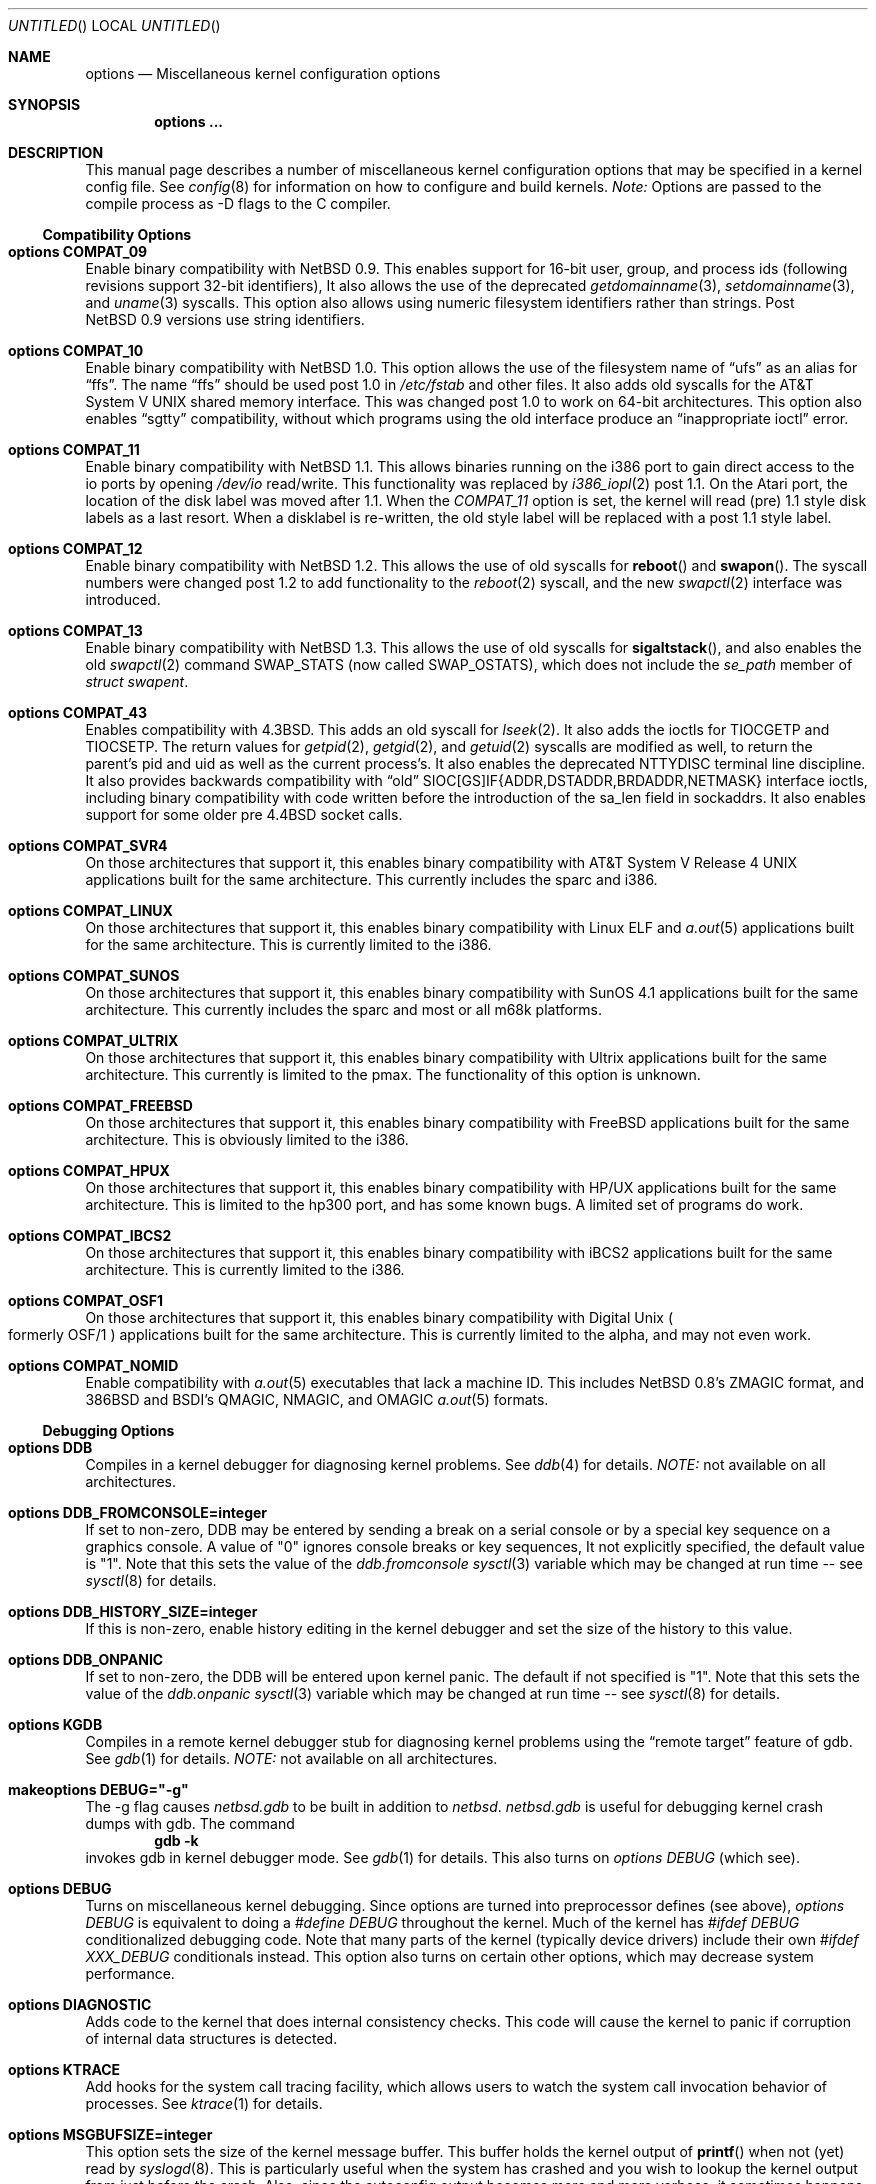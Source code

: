 .\"	$NetBSD: options.4,v 1.71 1999/03/10 09:31:17 erh Exp $
.\"
.\" Copyright (c) 1996
.\" 	Perry E. Metzger.  All rights reserved.
.\"
.\" Redistribution and use in source and binary forms, with or without
.\" modification, are permitted provided that the following conditions
.\" are met:
.\" 1. Redistributions of source code must retain the above copyright
.\"    notice, this list of conditions and the following disclaimer.
.\" 2. Redistributions in binary form must reproduce the above copyright
.\"    notice, this list of conditions and the following disclaimer in the
.\"    documentation and/or other materials provided with the distribution.
.\" 3. All advertising materials mentioning features or use of this software
.\"    must display the following acknowledgment:
.\"	This product includes software developed for the NetBSD Project
.\"	by Perry E. Metzger.
.\" 4. The name of the author may not be used to endorse or promote products
.\"    derived from this software without specific prior written permission.
.\"
.\" THIS SOFTWARE IS PROVIDED BY THE AUTHOR ``AS IS'' AND ANY EXPRESS OR
.\" IMPLIED WARRANTIES, INCLUDING, BUT NOT LIMITED TO, THE IMPLIED WARRANTIES
.\" OF MERCHANTABILITY AND FITNESS FOR A PARTICULAR PURPOSE ARE DISCLAIMED.
.\" IN NO EVENT SHALL THE AUTHOR BE LIABLE FOR ANY DIRECT, INDIRECT,
.\" INCIDENTAL, SPECIAL, EXEMPLARY, OR CONSEQUENTIAL DAMAGES (INCLUDING, BUT
.\" NOT LIMITED TO, PROCUREMENT OF SUBSTITUTE GOODS OR SERVICES; LOSS OF USE,
.\" DATA, OR PROFITS; OR BUSINESS INTERRUPTION) HOWEVER CAUSED AND ON ANY
.\" THEORY OF LIABILITY, WHETHER IN CONTRACT, STRICT LIABILITY, OR TORT
.\" (INCLUDING NEGLIGENCE OR OTHERWISE) ARISING IN ANY WAY OUT OF THE USE OF
.\" THIS SOFTWARE, EVEN IF ADVISED OF THE POSSIBILITY OF SUCH DAMAGE.
.\"
.\"
.Dd June 26, 1998
.Os NetBSD 1.3
.Dt OPTIONS 4
.Sh NAME
.Nm options
.Nd Miscellaneous kernel configuration options
.Sh SYNOPSIS
.Cd options ...
.Sh DESCRIPTION
This manual page describes a number of miscellaneous kernel
configuration options that may be specified in a kernel config
file.
See
.Xr config 8
for information on how to configure and build kernels.
.Em Note:
Options are passed to the compile process as -D flags to the C
compiler.
.Ss Compatibility Options
.Bl -ohang
.It Cd options COMPAT_09
Enable binary compatibility with
.Nx 0.9 .
This enables support for
16-bit user, group, and process ids (following revisions support
32-bit identifiers),
It also allows the use of the deprecated
.Xr getdomainname 3 ,
.Xr setdomainname 3 ,
and
.Xr uname 3
syscalls.
This option also allows using numeric filesystem identifiers rather
than strings.
Post
.Nx 0.9
versions use string identifiers.
.It Cd options COMPAT_10
Enable binary compatibility with
.Nx 1.0 .
This option allows the use of the filesystem name of
.Dq ufs
as an alias for
.Dq ffs .
The name
.Dq ffs
should be used post 1.0 in
.Pa /etc/fstab
and other files.
It also adds old syscalls for the
.At V
shared memory interface.
This was changed post 1.0 to work on 64-bit architectures.
This option also enables
.Dq sgtty
compatibility, without which programs using the old interface produce
an
.Dq inappropriate ioctl
error.
.It Cd options COMPAT_11
Enable binary compatibility with
.Nx 1.1 .
This allows binaries running on the i386 port to gain direct access to
the io ports by opening
.Pa /dev/io
read/write.
This functionality was replaced by
.Xr i386_iopl 2
post 1.1.
On the
.Tn Atari
port, the location of the disk label was moved after 1.1.
When the
.Em COMPAT_11
option is set, the kernel will read (pre) 1.1 style disk labels as a
last resort.
When a disklabel is re-written, the old style label will be replaced
with a post 1.1 style label.
.It Cd options COMPAT_12
Enable binary compatibility with
.Nx 1.2 .
This allows the use of old syscalls for
.Fn reboot
and
.Fn swapon .
The syscall numbers were changed post 1.2 to add functionality to the
.Xr reboot 2
syscall, and the new
.Xr swapctl 2
interface was introduced.
.It Cd options COMPAT_13
Enable binary compatibility with
.Nx 1.3 .
This allows the use of old syscalls for
.Fn sigaltstack ,
and also enables the old
.Xr swapctl 2
command
.Dv SWAP_STATS
(now called
.Dv SWAP_OSTATS ) ,
which does not include the
.Fa se_path
member of
.Va struct swapent .
.It Cd options COMPAT_43
Enables compatibility with
.Bx 4.3 .
This adds an old syscall for
.Xr lseek 2 .
It also adds the ioctls for
.Dv TIOCGETP
and
.Dv TIOCSETP .
The return values for
.Xr getpid 2 ,
.Xr getgid 2 ,
and
.Xr getuid 2
syscalls are modified as well, to return the parent's pid and
uid as well as the current process's.
It also enables the deprecated
.Dv NTTYDISC
terminal line discipline.
It also provides backwards compatibility with
.Dq old
SIOC[GS]IF{ADDR,DSTADDR,BRDADDR,NETMASK} interface ioctls, including
binary compatibility with code written before the introduction of the
sa_len field in sockaddrs.
It also enables
support for some older pre
.Bx 4.4
socket calls.
.It Cd options COMPAT_SVR4
On those architectures that support it, this enables binary
compatibility with
.At V.4
applications built for the same architecture.
This currently includes the sparc and i386.
.It Cd options COMPAT_LINUX
On those architectures that support it, this enables binary
compatibility with Linux ELF and
.Xr a.out 5
applications built for the same architecture.
This is currently limited to the i386.
.It Cd options COMPAT_SUNOS
On those architectures that support it, this enables binary
compatibility with
.Tn SunOS 4.1
applications built for the same architecture.
This currently includes the sparc and most or all m68k platforms.
.It Cd options COMPAT_ULTRIX
On those architectures that support it, this enables binary
compatibility with
.Tn Ultrix
applications built for the same architecture.
This currently is limited to the pmax.
The functionality of this option is unknown.
.It Cd options COMPAT_FREEBSD
On those architectures that support it, this enables binary
compatibility with
.Fx
applications built for the same architecture.
This is obviously limited to the i386.
.It Cd options COMPAT_HPUX
On those architectures that support it, this enables binary
compatibility with
.Tn HP/UX
applications built for the same architecture.
This is limited to the hp300 port, and has some known bugs.
A limited set of programs do work.
.It Cd options COMPAT_IBCS2
On those architectures that support it, this enables binary
compatibility with iBCS2 applications built for the same architecture.
This is currently limited to the i386.
.It Cd options COMPAT_OSF1
On those architectures that support it, this enables binary
compatibility with
.Tn Digital
.Ux
.Po
formerly
.Tn OSF/1
.Pc
applications built for the same architecture.
This is currently limited to the alpha, and may not even work.
.It Cd options COMPAT_NOMID
Enable compatibility with
.Xr a.out 5
executables that lack a machine ID.
This includes
.Nx 0.8 Ns 's
ZMAGIC format, and 386BSD and BSDI's
QMAGIC, NMAGIC, and OMAGIC
.Xr a.out 5
formats.
.El
.Ss Debugging Options
.Bl -ohang
.It Cd options DDB
Compiles in a kernel debugger for diagnosing kernel problems.
See
.Xr ddb 4
for details.
.Em NOTE:
not available on all architectures.
.It Cd options DDB_FROMCONSOLE=integer
If set to non-zero, DDB may be entered by sending a break on a serial
console or by a special key sequence on a graphics console.
A value of "0" ignores console breaks or key sequences,
It not explicitly specified, the default value is "1".
Note that this sets the value of the
.Em ddb.fromconsole
.Xr sysctl 3
variable which may be changed at run time -- see
.Xr sysctl 8
for details. 
.It Cd options DDB_HISTORY_SIZE=integer
If this is non-zero, enable history editing in the kernel debugger
and set the size of the history to this value.
.It Cd options DDB_ONPANIC
If set to non-zero, the DDB will be entered upon kernel panic.
The default if not specified is "1".
Note that this sets the value of the
.Em ddb.onpanic
.Xr sysctl 3
variable which may be changed at run time -- see
.Xr sysctl 8
for details.
.It Cd options KGDB
Compiles in a remote kernel debugger stub for diagnosing kernel problems
using the
.Dq remote target
feature of gdb.
See
.Xr gdb 1
for details.
.Em NOTE:
not available on all architectures.
.It Cd makeoptions DEBUG="-g"
The -g flag causes
.Pa netbsd.gdb
to be built in addition to
.Pa netbsd .
.Pa netbsd.gdb
is useful for debugging kernel crash dumps with gdb.
The command
.Dl gdb -k
invokes gdb in kernel debugger mode.
See
.Xr gdb 1
for details.
This also turns on
.Em options DEBUG
(which see).
.It Cd options DEBUG
Turns on miscellaneous kernel debugging.
Since options are turned into preprocessor defines (see above),
.Em options DEBUG
is equivalent to doing a
.Em #define DEBUG
throughout the kernel.
Much of the kernel has
.Em #ifdef DEBUG
conditionalized debugging code.
Note that many parts of the kernel (typically device drivers) include their own
.Em #ifdef XXX_DEBUG
conditionals instead.
This option also turns on certain other options,
which may decrease system performance.
.It Cd options DIAGNOSTIC
Adds code to the kernel that does internal consistency checks.
This code will cause the kernel to panic if corruption of internal data
structures is detected.
.It Cd options KTRACE
Add hooks for the system call tracing facility, which allows users to
watch the system call invocation behavior of processes.
See
.Xr ktrace 1
for details.
.It Cd options MSGBUFSIZE=integer
This option sets the size of the kernel message buffer.
This buffer holds the kernel output of
.Fn printf
when not (yet) read by
.Xr syslogd 8 .
This is particularly useful when the system has crashed and you wish to lookup
the kernel output from just before the crash.
Also, since the autoconfig output becomes more and more verbose,
it sometimes happens that the message buffer overflows before
.Xr syslogd 8
was able to read it.
Note that not all systems are capable of obtaining a variable sized message
buffer.
There are also some systems on which memory contents are not preserved
across reboots.
.It Cd options MALLOCLOG
Enables an event log for
.Xr malloc 9 .
Useful for tracking down
.Dq Data modified on freelist
and
.Dq multiple free
problems.
.It Cd options MALLOCLOGSIZE=integer
Defines the number of entries in the malloc log.
Default is 100000 entries.
.El
.Ss File Systems
.Bl -ohang
.It Cd file-system FFS
Includes code implementing the Berkeley Fast File System
.Em ( FFS ) .
Most machines need this if they are not running diskless.
.It Cd file-system EXT2FS
Includes code implementing the Second Extended File System
.Em ( EXT2FS ) .
This is the most commonly used file system on the Linux operating system,
and is provided here for compatibility.
Some of the specific features of
.Em EXT2FS
like the "behavior on errors" are not implemented.
This file system can't be used with UID or GID greater than 65535.
See
.Xr mount_ext2fs 8
for details.
.It Cd file-system LFS
.Em [EXPERIMENTAL]
Include the Log-structured File System
.Em ( LFS ) .
See
.Xr mount_lfs 8
and
.Xr newlfs 8
for details.
.It Cd file-system MFS
Include the Memory File System
.Em ( MFS ) .
This file system stores files in swappable memory, and produces
notable performance improvements when it is used as the file store
for
.Pa /tmp
and similar file systems.
See
.Xr mount_mfs 8
for details.
.It Cd file-system NFS
Include the client side of the Network File System
.Pq Tn NFS
remote file sharing protocol.
Although the bulk of the code implementing
.Tn NFS
is kernel based, several user level daemons are needed for it to work.
See
.Xr mount_nfs 8
and
.Xr nfsiod 8
for details.
.It Cd file-system CD9660
Includes code for the
.Tn ISO
9660 + Rock Ridge file system, which is the standard file system on many
.Tn CD-ROM
discs.
Useful primarily if you have a
.Tn CD-ROM
drive.
See
.Xr mount_cd9660 8
for details.
.It Cd file-system MSDOSFS
Includes the
.Tn MS-DOS
FAT file system, which is reportedly still used
by unfortunate people who have not heard about
.Nx .
Also implements the
.Tn Windows 95
extensions to the same, which permit the use of longer, mixed case
file names.
See
.Xr mount_msdos 8
and
.Xr fsck_msdos 8
for details.
.It Cd file-system FDESC
Includes code for a file system, conventionally mounted on
.Pa /dev/fd ,
which permits access to the per-process file descriptor space via
special files in the file system.
See
.Xr mount_fdesc 8
for details.
Note that this facility is redundant, and thus unneeded on most
.Nx
systems, since the
.Xr fd 4
pseudodevice driver already provides identical functionality.
On most
.Nx
systems, instances of
.Xr fd 4
are mknoded under
.Pa /dev/fd/
and on
.Pa /dev/stdin ,
.Pa /dev/stdout ,
and
.Pa /dev/stderr .
.It Cd file-system KERNFS
Includes code which permits the mounting of a special file system
(normally mounted on
.Pa /kern )
in which files representing various kernel variables and parameters
may be found.
See
.Xr mount_kernfs 8
for details.
.It Cd file-system NULLFS
Includes code for a loopback file system.
This permits portions of the file hierarchy to be re-mounted in other places.
The code really exists to provide an example of a stackable file system layer.
See
.Xr mount_null 8
for details.
.It Cd file-system PORTAL
.Em [EXPERIMENTAL]
Includes the portal filesystem.
This permits interesting tricks like opening
.Tn TCP
sockets by opening files in the file system.
The portal file system is conventionally mounted on
.Pa /p
and is partially implemented by a special daemon.
See
.Xr mount_portal 8
for details.
.It Cd file-system PROCFS
Includes code for a special file system (conventionally mounted on
.Pa /proc )
in which the process space becomes visible in the file system.
Among
other things, the memory spaces of processes running on the system are
visible as files, and signals may be sent to processes by writing to
.Pa ctl
files in the procfs namespace.
See
.Xr mount_procfs 8
for details.
.It Cd file-system UMAPFS
Includes a loopback file system in which user and group ids may be
remapped -- this can be useful when mounting alien file systems with
different uids and gids than the local system.
See
.Xr mount_umap 8
for details.
.It Cd file-system UNION
.Em [EXPERIMENTAL]
Includes code for the union file system, which permits directories to
be mounted on top of each other in such a way that both file systems
remain visible -- this permits tricks like allowing writing (and the
deleting of files) on a read-only file system like a
.Tn CD-ROM
by mounting a local writable file system on top of the read-only file system.
See
.Xr mount_union 8
for details.
.It Cd file-system CODA
.Em [EXPERIMENTAL]
Includes code for the Coda file system.
Coda is a distributed file system like NFS and AFS.  It is
freely available, like NFS, but it functions much like AFS in being a
"stateful" file system.  Both Coda and AFS cache files on your local
machine to improve performance.  Then Coda goes a step further than AFS
by letting you access the cached files when there is no available
network, viz. disconnected laptops and network outages.  In Coda, both
the client and server are outside the kernel which makes them easier
to experiment with.  Coda is available for several UNIX and non-UNIX
platforms.
See http://www.coda.cs.cmu.edu for more details.
NOTE: You also need to enable the pseudo-device, vcoda, for the Coda
filesystem to work.
.El
.Ss File System Options
.Bl -ohang
.It Cd options NFSSERVER
Include the server side of the
.Em NFS
(Network File System) remote file sharing protocol.
Although the bulk of the code implementing
.Em NFS
is kernel based, several user level daemons are needed for it to
work.
See
.Xr mountd 8
and
.Xr nfsd 8
for details.
.It Cd options QUOTA
Enables kernel support for file system quotas.
See
.Xr quotaon 8 ,
.Xr edquota 8 ,
and
.Xr quota 1
for details.
Note that quotas only work on
.Dq ffs
file systems, although
.Xr rpc.rquotad 8
permits them to be accessed over
.Em NFS .
.It Cd options FFS_EI
Enable ``Endian-Independant'' FFS support.
This allows a system to mount an FFS filesystem created for another
architecture, at a small performance cost for all FFS filesytems.
See also
.Xr newfs 8 ,
.Xr fsck_ffs 8 ,
.Xr dumpfs 8
for filesystem byte order status and manipulation.
.It Cd options NVNODE=integer
This option sets the size of the cache used by the name-to-inode translation
routines, (a.k.a. the
.Fn namei
cache, though called by many other names in the kernel source).
By default, this cache has
.Dv NPROC
(set as 20 + 16 * MAXUSERS) * (80 + NPROC / 8) entries.
A reasonable way to derive a value of
.Dv NVNODE ,
should you notice a large number of namei cache misses with a tool such as
.Xr systat 1 ,
is to examine your system's current computed value with
.Xr sysctl 8 ,
(which calls this parameter "kern.maxvnodes") and to increase this value
until either the namei cache hit rate improves or it is determined that
your system does not benefit substantially from an increase in the size of
the namei cache.
.It Cd options EXT2FS_SYSTEM_FLAGS
This option changes the behavior of the APPEND and IMMUTABLE flags
for a file on an
.Em EXT2FS
filesystem.
Without this option, the superuser or owner of the file can
set and clear them.
With this option, only the superuser can set them, and
they can't be cleared if the securelevel is greater than 0.
See also
.Xr chflags 1 .
.It Cd options NFS_BOOT_BOOTP
Enable use of the BOOTP protocol (RFC 951, 1048) to get configuration
information if NFS is used to mount the root file system.
See
.Xr diskless 8
for details.
.It Cd options NFS_BOOT_DHCP
Same as
.Dq NFS_BOOT_BOOTP
, but use the DHCP extensions to the
BOOTP protocol (RFC 1541).
.It Cd options NFS_BOOT_BOOTPARAM
Enable use of the BOOTPARAM protocol, consisting of RARP and
BOOTPARAM RPC, to get configuration information if NFS
is used to mount the root file system.
See
.Xr diskless 8
for details.
.It Cd options NFS_BOOT_RWSIZE=value
Set the initial NFS read and write sizes for diskless-boot requests.
The normal default is 8Kbytes.  This option provides a way to lower
the value (e.g., to 1024 bytes) as a workaround for buggy network
interface cards or boot proms. Once booted, the read and write request
sizes can be increased by remounting the filesystem. See
.Xr mount_nfs 8
for details.
.El
.Ss Miscellaneous Options
.Bl -ohang
.It Cd options LKM
Enable loadable kernel modules.
See
.Xr lkm 4
for details.
.Em NOTE :
not available on all architectures.
.It Cd options INSECURE
Hardwires the kernel security level at -1.
This means that the system
always runs in secure level 0 mode, even when running multiuser.
See the manual page for
.Xr init 8
for details on the implications of this.
The kernel secure level may manipulated by the superuser by altering the
.Em kern.securelevel
.Xr sysctl 3
variable (the secure level may only be lowered by a call from process ID 1,
i.e.
.Xr init 8 ) .
See also
.Xr sysctl 8
and
.Xr sysctl 3 .
.It Cd options UCONSOLE
Normally, only the superuser can execute the
.Dv TIOCCONS
.Xr ioctl 2 ,
which redirects console output to a non-console tty.
See
.Xr tty 4
for details.
This option permits any user to execute the
.Dv TIOCCONS
.Xr ioctl 2 .
This is useful on
machines such as personal workstations which run
.Xr X 1
servers, where one would prefer to permit console output to be
viewed in a window without requiring a suid root program to do it.
.It Cd options MACHINE_NONCONTIG
This option changes part of the VM/pmap interface, to allow for
non-contiguous memory.
On some ports it is not an option.
These ports typically only use one of the interfaces.
.It Cd options MEMORY_DISK_HOOKS
This option allows for some machine dependent functions to be called when
the
.Tn RAM
disk driver is configured.
This can result in automatically loading a
.Tn RAM
disk from floppy on open (among other things).
.It Cd options MEMORY_DISK_IS_ROOT
Forces the
.Tn RAM
disk to be the root device.
This can only be overridden when
the kernel is booted in the 'ask-for-root' mode.
.It Cd options NTP
Turns on in-kernel precision timekeeping support used by software
implementing
.Em NTP
(Network Time Protocol, RFC1305).
The
.Em NTP
option adds an in-kernel Phase-Locked Loop (PLL) for normal
.Em NTP
operation, and a Frequency-Locked Loop (FLL) for intermittently-connected
operation.
.Xr xntpd 8
will employ a user-level PLL when kernel support is unavailable,
but the in-kernel version has lower latency and more precision, and
so typically keeps much better time.
The interface to the kernel
.Em NTP
support is provided by the
.Xr ntp_adjtime 2
and
.Xr ntp_gettime 2
system calls, which are intended for use by
.Xr xntpd 8
and are enabled by the option.
On systems with sub-microsecond resolution timers, or where (HZ / 100000)
is not an integer, the
.Em NTP
option also enables extended-precision arithmetic to keep track of
fractional clock ticks at NTP time-format precision.
.It Cd options PPS_SYNC
This option enables a kernel serial line discipline for receiving time
phase signals from an external reference clock such as a radio clock.
(The
.Em NTP
option (which see) must be on if the
.Em PPS_SYNC
option is used.)
Some reference clocks generate a Pulse Per Second (PPS) signal in
phase with their time source.
The
.Em PPS
line discipline receives this signal on either the data leads
or the DCD control lead of a serial port.
.Em NTP
uses the PPS signal to discipline the local clock oscillator to a high
degree of precision (typically less than 50 microseconds in time and
0.1 ppm in accuracy).
.Em PPS
can also generate a serial output pulse when the system receives a PPS
interrupt.
This can be used to measure the system interrupt latency and thus calibrate
.Em NTP
to account for it.
Using
.Em PPS
usually requires a
gadget box
to convert from TTL to RS-232 signal levels.
The gadget box and PPS are described in more detail in the HTML documentation
shipped with the xntpd distribution.
.It Cd option SETUIDSCRIPTS
Allows scripts with the setuid bit set to execute as the effective
user rather than the real user, just like binary executables.
.Pp
.Em NOTE :
Using this option will also enable
.Em option FDSCRIPTS
.It Cd option FDSCRIPTS
Allows execution of scripts with the execute bit set, but not the
read bit, by opening the file and passing the file descriptor to
the shell, rather than the filename.
.Pp
.Em NOTE :
Execute only (non-readable) scripts will have
.Va argv[0]
set to
.Pa /dev/fd/* .
What this option allows as far as security is
concerned, is the ability to safely ensure that the correct script
is run by the interpreter, as it is passed as an already open file.
.It Cd options RTC_OFFSET=integer
The kernel (and typically the hardware battery backed-up clock on
those machines that have one) keeps time in
.Em UTC
(Universal Coordinated Time, once known as
.Em GMT ,
or Greenwich Mean Time)
and not in the time of the local time zone.
The
.Em RTC_OFFSET
option is used on some ports (such as the i386) to tell the kernel
that the hardware clock is offset from
.Em UTC
by the specified number of minutes.
This is typically used when a machine boots several operating
systems and one of them wants the hardware clock to run in the
local time zone and not in
.Em UTC ,
e.g.
.Em RTC_OFFSET=300
means
the hardware clock is set to US Eastern Time (300 minutes behind
.Em UTC ) ,
and not
.Em UTC .
(Note:
.Em RTC_OFFSET
is used to initialize a kernel variable named
.Va rtc_offset
which is the source actually used to determine the clock offset, and
which may be accessed via the kern.rtc_offset sysctl variable.
See
.Xr sysctl 8
and
.Xr sysctl 3
for details.
Since the kernel clock is initialized from the hardware clock very
early in the boot process, it is not possible to meaningfully change
.Va rtc_offset
in system initialization scripts.
Changing this value currently may only be done at kernel compile
time or by patching the kernel and rebooting).
.It Cd options KMEMSTATS
The kernel memory allocator,
.Xr malloc 9 ,
will keep statistics on its performance if this option is enabled.
Unfortunately, this option therefore essentially disables the
.Fn MALLOC
and
.Fn FREE
forms of the memory allocator, which are used to enhance the performance
of certain critical sections of code in the kernel.
This option therefore can lead to a significant decrease in the
performance of certain code in the kernel if enabled.
Examples of such code include the
.Fn namei
routine, the
.Xr ccd 4
driver,
the
.Xr ncr 4
driver,
and much of the networking code.
.It Cd options MAXUPRC=integer
Sets the
.Em RLIMIT_NPROC
resource limit, which specifies the maximum number of simultaneous
processes a user is permitted to run, for process 0;
this value is inherited by its child processes.
It defaults to
.Em CHILD_MAX ,
which is currently defined to be 80.
Setting
.Em MAXUPRC
to a value less than
.Em CHILD_MAX
is not permitted, as this would result in a violation of the semantics of
.St -p1003.1-90 .
.It Cd options SHORTCORENAME
If set, process core dumps are named 
.Nm core .
If not specified, they are named
.Nm programname.core 
(the default in 4.4BSD). Note that this changes the value of the 
.Em kern.shortcorename 
sysctl variable which may be changed at run time. See
.Xr sysctl 8
and
.Xr sysctl 3
for details. 
.El
.Ss Networking Options
.Bl -ohang
.It Cd options GATEWAY
Enables
.Em IPFORWARDING
(which see)
and (on most ports) increases the size of
.Em NMBCLUSTERS
(which see).
In general,
.Em GATEWAY
is used to indicate that a system should act as a router, and
.Em IPFORWARDING
is not invoked directly.
(Note that
.Em GATEWAY
has no impact on protocols other than
.Tn IP ,
such as
.Tn CLNP
or
.Tn XNS ) .
.It Cd options IPFORWARDING=value
If
.Em value
is 1 this enables IP routing behavior. If
.Em value
is 0 (the default), it disables it. The
.Em GATEWAY
option sets this to 1 automatically.
With this option enabled, the machine will forward IP datagrams destined
for other machines between its interfaces.
Note that even without this option, the kernel will
still forward some packets (such as source routed packets) -- removing
.Em GATEWAY
and
.Em IPFORWARDING
is insufficient to stop all routing through a bastion host on a
firewall -- source routing is controlled independently.
To turn off source routing, use
.Em options IPFORWSRCRT=0
(which see).
Note that IP forwarding may be turned on and off independently of the
setting of the
.Em IPFORWARDING
option through the use of the
.Em net.inet.ip.forwarding
sysctl variable.
If
.Em net.inet.ip.forwarding
is 1, IP forwarding is on.
See
.Xr sysctl 8
and
.Xr sysctl 3
for details.
.It Cd options IPFORWSRCRT=value
If
.Em value
is set to zero, source routing of IP datagrams is turned off.
If
.Em value
is set to one (the default) or the option is absent, source routed IP
datagrams are forwarded by the machine.
Note that source routing of IP packets may be turned on and off
independently of the setting of the
.Em IPFORWSRCRT
option through the use of the
.Em net.inet.ip.forwsrcrt
sysctl variable.
If
.Em net.inet.ip.forwsrcrt
is 1, forwarding of source routed IP datagrams is on.
See
.Xr sysctl 8
and
.Xr sysctl 3
for details.
.It Cd options MROUTING
Includes support for IP multicast routers.
You certainly want
.Em INET
with this.
Multicast routing is controlled by the
.Xr mrouted 8
daemon.
.It Cd options INET
Includes support for the
.Tn TCP/IP
protocol stack.
You almost certainly want this.
See
.Xr inet 4
for details.
This option is currently required.
.It Cd options MCLSHIFT=value
This option is the base-2 logarithm of the size of mbuf clusters.
The
.Bx
networking stack keeps network packets in a linked
list, or chain, of kernel buffer objects called mbufs.
The system provides larger mbuf clusters as an optimization for
large packets, instead of using long chains for large packets.
The mbuf cluster size,
or
.Em MCLBYTES,
must be a power of two, and is computed as two raised to the power
.Em MCLSHIFT .
On systems with Ethernet network adaptors,
.Em MCLSHIFT
is often set to 11, giving 2048-byte mbuf clusters, large enough to
hold a 1500-byte
.Tn Ethernet
frame in a single cluster.
Systems with network interfaces supporting larger frame sizes like
.Tn ATM ,
.Tn FDDI ,
or
.Tn HIPPI
may perform better with
.Em MCLSHIFT
set to 12 or 13, giving mbuf cluster sizes of 4096 and 8192 bytes,
respectively.
.It Cd options NS
Include support for the
.Tn Xerox
.Tn XNS
protocol stack.
See
.Xr ns 4
for details.
.It Cd options ISO,TPIP
Include support for the ubiquitous
.Tn OSI
protocol stack.
See
.Xr iso 4
for details.
.It Cd options EON
Include support for tunneling
.Tn OSI
protocols over
.Tn IP .
.It Cd options CCITT,LLC,HDLC
Include support for the
.Tn CCITT
(nee
.Tn ITU-TSS )
.Tn X.25
protocol stack.
The state of this code is currently unknown, and probably contains bugs.
.It Cd options NETATALK
Include support for the
.Tn AppleTalk
protocol stack.
The kernel provides provision for the
.Em Datagram Delivery Protocol
(DDP), providing SOCK_DGRAM support and
.Tn AppleTalk
routing.
This stack is used by the
.Em NETATALK
package, which adds support for
.Tn AppleTalk
server services via user libraries and applications.
.It Cd options IPNOPRIVPORTS
Normally, only root can bind a socket descriptor to a so-called
.Dq privileged
.Tn TCP
port, that is, a port number in the range 0-1023.
This option eliminates those checks from the kernel.
This can be useful if there is a desire to allow daemons without
privileges to bind those ports, e.g. on firewalls.
The security tradeoffs in doing this are subtle.
This option should only be used by experts.
.It Cd options TCP_COMPAT_42
.Tn TCP
bug compatibility with
.Bx 4.2 .
In
.Bx 4.2 ,
.Tn TCP
sequence numbers were 32-bit signed values.
Modern implementations of TCP use unsigned values.
This option clamps the initial sequence number to start in
the range 2^31 rather than the full unsigned range of 2^32.
Also, under
.Bx 4.2 ,
keepalive packets must contain at least one byte or else
the remote end would not respond.
.It Cd options PFIL_HOOKS
This option turns on the packet filter interface hooks.
See
.Xr pfil 9
for details.
.It Cd options IPFILTER_LOG
This option, in conjunction with
.Em pseudo-device ipfilter ,
enables logging of IP packets using ip-filter.
.It Cd options IPFILTER_DEFAULT_BLOCK
This option sets the default policy of ip-filter.
If it is set, ip-filter will block packets by default.
.It Cd options PPP_BSDCOMP
Enable support for BSD-compress
.Pq Sq bsdcomp
compression in ppp.
.It Cd options PPP_DEFLATE
Enable support for deflate
compression in ppp.
.It Cd options PPP_FILTER
This option turns on
.Xr pcap 3
based filtering for ppp connections.
This option is used by
.Xr pppd 8
which needs to be compiled with
.Em PPP_FILTER
defined (the current default).
.El
.Ss System V IPC Options
.Bl -ohang
.It Cd options SYSVMSG
Includes support for
.At V
style message queues.
See
.Xr msgctl 2 ,
.Xr msgget 2 ,
.Xr msgrcv 2 ,
.Xr msgsnd 2 .
.It Cd options SYSVSEM
Includes support for
.At V
style semaphores.
See
.Xr semctl 2 ,
.Xr semget 2 ,
.Xr semop 2 .
.It Cd options SYSVSHM
Includes support for
.At V
style shared memory.
See
.Xr shmat 2 ,
.Xr shmctl 2 ,
.Xr shmdt 2 ,
.Xr shmget 2 .
.It Cd options SHMMAXPGS=value
Sets the maximum number of
.At V
style shared memory pages that are available through the
.Xr shmget 2
system call.
Default value is 1024 on most ports.
See
.Pa /usr/include/machine/vmparam.h
for the default.
.El
.Ss VM Related Options
.Bl -ohang
.It Cd options SWAPPAGER
Turns on paging.
(To be specific, this enables the virtual memory
module responsible for handling page faults for
.Dq anonymous
objects (i.e. BSS pages)).
.Em MANDATORY
-- you cannot actually run without this
.Dq option .
.It Cd options VNODEPAGER
Support for
.Xr mmap 2 Ns ing
of files.
(Specifically, this enables the
virtual memory module responsible for handling page faults on mapped
files (
.Dq plain file
vnodes)).
.Em MANDATORY
-- you cannot actually run without this
.Dq option .
.It Cd options DEVPAGER
Support for
.Xr mmap 2 Ns ing
of devices.
(Specifically, this enables the virtual memory module responsible
for handling page faults on mapped devices (
.Dq cdev
vnodes)).
.Em MANDATORY
-- you cannot actually run without this
.Dq option .
.It Cd options NMBCLUSTERS=value
Size of kernel mbuf cluster map,
.Em mb_map ,
in CLBYTES-sized logical
pages.
Default on most ports is 256 (512 with
.Dq options GATEWAY ).
See
.Pa /usr/include/machine/param.h
for exact default information.
Increase this value if you get
.Dq mb_map full
messages.
.It Cd options NKMEMCLUSTERS=value
Size of kernel malloc arena in CLBYTES-sized logical pages.
This area is covered by the kernel submap
.Em kmem_map .
See
.Pa /usr/include/machine/param.h
for the default value, which is port specific.
Increase this value if you get
.Dq out of space in kmem_map
panics.
.\" , which mean you have run out of mallocable kernel memory.
.It Cd options BUFCACHE=value
Size of the buffer cache as a percentage of total available
.Tn RAM .
Ignored if BUFPAGES is also specified.
.It Cd options NBUF=value
.It Cd options BUFPAGES=value
These options set the number of pages available for the buffer cache.
Their default value is a machine dependent value, often calculated as
between 5% and 10% of total available
.Tn RAM .
.El
.Ss amiga-specific Options
.Bl -ohang
.It Cd options BB060STUPIDROM
When the bootloader (which passes
.Tn AmigaOS
.Tn ROM
information) claims we have a 68060
.Tn CPU
without
.Tn FPU ,
go look into the Processor Configuration Register (PCR) to find out.
You need this with
.Tn Amiga
.Tn ROM Ns s
up to (at least) V40.xxx (OS3.1),
when you boot via the bootblocks and don't have a DraCo.
.It Cd options LIMITMEM=value
If there, limit the part of the first memory bank used by
.Nx
to value megabytes.
Default is unlimited.
.It Cd options NKPTADD=addvalue
.It Cd options NKPTADDSHIFT=shiftvalue
The
.Tn CPU
specific
.Tn MMU
table for the kernel is pre-allocated at kernel startup time.
Part of it is scaled with
.Va maxproc ,
to have enough room to hold the user program
.Tn MMU
tables; the second part is a fixed amount for the kernel itself.
.Pp
The third part accounts for the size of the file buffer cache.
Its size is either
.Dv NKPTADD
pages (if defined) or memory size in bytes divided by two to
the power of
.Dv NKPTADDSHIFT .
The default is undefined
.Dv NKPTADD
and
.Dv NKPTADDSHIFT=24 ,
allowing for 16 buffers per megabyte of main memory (while
a GENERIC kernel allocates about half of that).
When you get "can't get KPT page" panics, you should increase
.Dv NKPTADD
(if defined), or decrease
.Dv NKPTADDSHIFT
by one.
.El
.Ss atari-specific Options
.Bl -ohang
.It Cd options DISKLABEL_AHDI
Include support for AHDI (native Atari) disklabels.
.It Cd options DISKLABEL_NBDA
Include support for
.Nx Ns Tn /atari
labels.
If you don't set this option, it will be set automatically.
.Nx Ns Tn /atari
will not work without it.
.It Cd options FALCON_SCSI
Include support for the 5380-SCSI configuration as found on the Falcon.
.It Cd options RELOC_KERNEL
If set, the kernel will relocate itself to TT-RAM, if possible.
This will give you a slightly faster system.
.Em Beware
that on some TT030 systems,
the system will frequently dump with MMU-faults with this option enabled.
.It Cd options SERCONSOLE
Allow the modem1-port to act as the system-console.
A carrier should be active on modem1 during system boot to active
the console functionality.
.It Cd options TT_SCSI
Include support for the 5380-SCSI configuration as found on the TT030
and Hades.
.El
.Ss i386-specific Options
.Bl -ohang
.It Cd options I386_CPU,I486_CPU,I586_CPU,I686_CPU
Include support for a particular class of
.Tn CPU
.Po
.Tn i386 ,
.Tn i486 ,
.Tn Pentium ,
or
.Tn Pentium Pro
.Pc .
If the appropriate class for your
.Tn CPU
is not configured, the kernel will use the highest class available
that will work.
In general, using the correct
.Tn CPU
class will result in the best performance.
At least one of these options must be present.
.It Cd options CPURESET_DELAY=value
specifies the time (in millisecond) to wait before doing a hardware reset
in the last phase of a reboot. This gives the user a chance to see error
messages from the shutdown operations (like NFS unmounts, buffer cache flush,
etc ...). Setting this to 0 will disable the delay. Default is 2 seconds.
.It Cd options MATH_EMULATE
Include the floating point emulator.
This is useful only for
.Tn CPU Ns s
that lack an
internal Floating Point Unit
.Pq Tn FPU
or co-processor.
.It Cd options VM86
Include support for virtual 8086 mode, used by
.Tn DOS
emulators.
.It Cd options USER_LDT
Include i386-specific system calls for modifying the local descriptor table,
used by Windows emulators.
.It Cd options REALBASEMEM=integer
Overrides the base memory size passed in from the boot block.
(Value given in kilobytes.)
Use this option only if the boot block reports the size incorrectly.
(Note that some
.Tn BIOS Ns es
put the extended
.Tn BIOS
data area at the top of base memory, and therefore report a smaller
base memory size to prevent programs overwriting it.
This is correct behavior, and you should not use the
.Em REALBASEMEM
option to access this memory).
.It Cd options REALEXTMEM=integer
Overrides the extended memory size passed in from the boot block.
(Value given in kilobytes. Extended memory does not include the first megabyte.)
Use this option only if the boot block reports the size incorrectly.
.It Cd options FRENCH_KBD,FINNISH_KBD,GERMAN_KBD,NORWEGIAN_KBD
Select a non-US keyboard layout for the 
.Em pccons
console driver.
.El
.Ss m68k-specific Options
.Bl -ohang
.It Cd options FPU_EMULATE
Include support for MC68881/MC68882 emulator.
.It Cd options FPSP
Include support for 68040 floating point.
.It Cd options M68020,M68030,M68040,M68060
Include support for a specific
.Tn CPU ,
at least one (the one you are using) should be specified.
.It Cd options M060SP
Include software support for 68060.
This provides emulation of unimplemented
integer instructions as well as emulation of unimplemented floating point
instructions and data types and software support for floating point traps.
.El
.Ss sparc-specific Options
.Bl -ohang
.It Cd options AUDIO_DEBUG
Enable simple event debugging of the logging of the
.Xr audio 4 
device.
.It Cd options BLINK
Enable blinking of LED.  Blink rate is full cycle every N seconds for
N < then current load average.  See
.Xr getloadavg 3 .
.\" .It Cd options COLORFONT_CACHE
.\" this is totally fucked up.. what does this do?
.It Cd options COUNT_SW_LEFTOVERS
Count how many times the sw SCSI device has left 3, 2, 1 and 0 in the
sw_3_leftover, sw_2_leftover, sw_1_leftover, and sw_0_leftover
variables accessable from
.Xr ddb 4 .
See
.Xr sw 4 .
.It Cd options DEBUG_ALIGN
Adds debugging messages calls when user-requested alignment fault
handling happens.
.It Cd options DEBUG_EMUL
Adds debugging messages calls for emulated floating point and
alignment fixing operations.
.It Cd options DEBUG_SVR4
Prints registers messages calls for emulated SVR4 getcontext and
setcontext operations.  See
.Em options COMPAT_SVR4 .
.It Cd options EXTREME_DEBUG
Adds debugging functions callable from
.Xr ddb 4 .  The debug_pagetables, test_region and print_fe_map
functions print information about page tables for the SUN4M
platforms only.
.It Cd options EXTREME_EXTREME_DEBUG
Adds extra info to
.Cd options EXTREME_DEBUG .
.It Cd options FPU_CONTEXT
Make
.Em options COMPAT_SVR4
getcontext and setcontext include floating point registers.
.It Cd options MAGMA_DEBUG
Adds debugging messages to the
.Xr magma 4
device.
.It Cd options RASTERCONS_FULLSCREEN
Use the entire screen for the console.
.It Cd options RASTERCONS_SMALLFONT
Use a the fixed font on the console, instead of the normal font.
.It Cd options SUN4
Support sun4 class machines.
.It Cd options SUN4C
Support sun4c class machines.
.It Cd options SUN4M
Support sun4m class machines.
.It Cd options SUN4_MMU3L
.\" XXX ???
Enable support for sun4 3-level MMU machines.
.It Cd options V9
Enable SPARC V9 assembler in
.Xr ddb 4 .
.El
.\" The following requests should be uncommented and used where appropriate.
.\" .Sh FILES
.\" .Sh EXAMPLES
.Sh SEE ALSO
.Xr config 8 ,
.Xr init 8 ,
.Xr gettimeofday 2 ,
.Xr sysctl 8 ,
.Xr sysctl 3 ,
.Xr xntpd 8 ,
.Xr ntp_adjtime 2 ,
.Xr ntp_gettime 2 ,
.Xr i386_iopl 2 ,
.Xr msgctl 2 ,
.Xr msgget 2 ,
.Xr msgrcv 2 ,
.Xr msgsnd 2 ,
.Xr semctl 2 ,
.Xr semget 2 ,
.Xr semop 2 ,
.Xr shmat 2 ,
.Xr shmctl 2 ,
.Xr shmdt 2 ,
.Xr shmget 2 ,
.Xr ddb 4 ,
.Xr lkm 4 ,
.Xr inet 4 ,
.Xr ns 4 ,
.Xr iso 4 ,
.Xr mrouted 8 ,
.Xr mount_lfs 8 ,
.Xr newlfs 8 ,
.Xr mount_mfs 8 ,
.Xr mount_nfs 8 ,
.Xr mount_cd9660 8 ,
.Xr mount_msdos 8 ,
.Xr mount_fdesc 8 ,
.Xr mount_kernfs 8 ,
.Xr mount_null 8 ,
.Xr mount_portal 8 ,
.Xr mount_procfs 8 ,
.Xr mount_umap 8 ,
.Xr mount_union 8 ,
.Xr edquota 8 ,
.Xr quotaon 8 ,
.Xr quota 1 ,
.Xr rpc.rquotad 8 ,
.Xr ktrace 1 ,
.Xr gdb 1
.Sh HISTORY
The
.Nm
man page first appeared in
.Nx 1.3 .
.Sh BUGS
The
.Em INET
and the
.Em VNODEPAGER
options should not be required.
